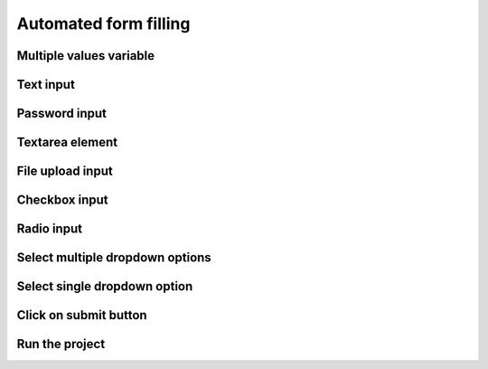 Automated form filling
======================

.. image:: ../Images/Screenshot_323.png

.. image:: ../Images/Screenshot_324.png

Multiple values variable
------------------------

.. image:: ../Images/Screenshot_325.png

.. image:: ../Images/Screenshot_326.png

.. image:: ../Images/Screenshot_327.png

.. image:: ../Images/Screenshot_328.png

Text input
----------

.. image:: ../Images/Screenshot_329.png

.. image:: ../Images/Screenshot_330.png

.. image:: ../Images/Screenshot_331.png

Password input
--------------

.. image:: ../Images/Screenshot_332.png

.. image:: ../Images/Screenshot_333.png

.. image:: ../Images/Screenshot_334.png

Textarea element
----------------

.. image:: ../Images/Screenshot_335.png

.. image:: ../Images/Screenshot_336.png

.. image:: ../Images/Screenshot_337.png

File upload input
-----------------

.. image:: ../Images/Screenshot_338.png

.. image:: ../Images/Screenshot_339.png

.. image:: ../Images/Screenshot_364.png

Checkbox input
--------------

.. image:: ../Images/Screenshot_340.png

.. image:: ../Images/Screenshot_341.png

.. image:: ../Images/Screenshot_342.png

Radio input
-----------

.. image:: ../Images/Screenshot_343.png

.. image:: ../Images/Screenshot_344.png

.. image:: ../Images/Screenshot_345.png

Select multiple dropdown options
--------------------------------

.. image:: ../Images/Screenshot_346.png

.. image:: ../Images/Screenshot_347.png

.. image:: ../Images/Screenshot_348.png

Select single dropdown option
-----------------------------

.. image:: ../Images/Screenshot_349.png

.. image:: ../Images/Screenshot_350.png

.. image:: ../Images/Screenshot_351.png

Click on submit button
----------------------

.. image:: ../Images/Screenshot_352.png

.. image:: ../Images/Screenshot_353.png

.. image:: ../Images/Screenshot_354.png

.. image:: ../Images/Screenshot_355.png

.. image:: ../Images/Screenshot_356.png

.. image:: ../Images/Screenshot_357.png

.. image:: ../Images/Screenshot_358.png

.. image:: ../Images/Screenshot_359.png

.. image:: ../Images/Screenshot_360.png

.. image:: ../Images/Screenshot_361.png

Run the project
---------------

.. image:: ../Images/Screenshot_362.png

.. image:: ../Images/Screenshot_363.png

